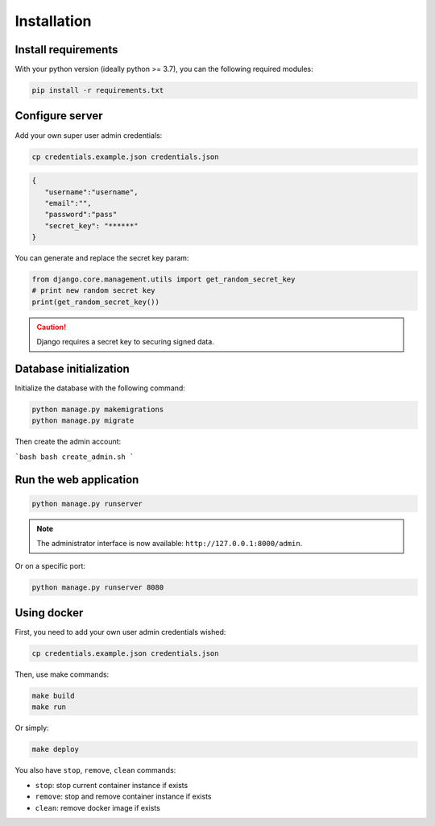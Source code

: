 Installation
============


Install requirements
~~~~~~~~~~~~~~~~~~~~

With your python version (ideally python >= 3.7), you can the following required modules:

.. code:: bash
   
   pip install -r requirements.txt


Configure server
~~~~~~~~~~~~~~~~

Add your own super user admin credentials:

.. code:: bash

   cp credentials.example.json credentials.json
   

.. code-block:: json

   {
      "username":"username",
      "email":"",
      "password":"pass"
      "secret_key": "******"
   }

You can generate and replace the secret key param:

.. code:: python

   from django.core.management.utils import get_random_secret_key
   # print new random secret key
   print(get_random_secret_key())


.. caution:: 

   Django requires a secret key to securing signed data.

Database initialization
~~~~~~~~~~~~~~~~~~~~~~~

Initialize the database with the following command:

.. code:: bash

   python manage.py makemigrations
   python manage.py migrate


Then create the admin account:

```bash
bash create_admin.sh
```


Run the web application
~~~~~~~~~~~~~~~~~~~~~~~

.. code:: bash

   python manage.py runserver

.. note::
   The administrator interface is now available: ``http://127.0.0.1:8000/admin``.

Or on a specific port:

.. code:: bash

   python manage.py runserver 8080

Using docker
~~~~~~~~~~~~~~~~

First, you need to add your own user admin credentials wished:

.. code:: bash

   cp credentials.example.json credentials.json


Then, use make commands:

.. code:: bash

   make build
   make run


Or simply:

.. code:: bash

   make deploy


You also have ``stop``, ``remove``, ``clean`` commands:

- ``stop``: stop current container instance if exists
- ``remove``: stop and remove container instance if exists
- ``clean``: remove docker image if exists




